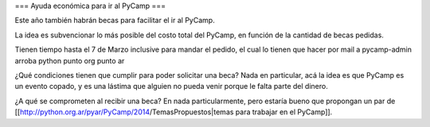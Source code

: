 === Ayuda económica para ir al PyCamp ===

Este año también habrán becas para facilitar el ir al PyCamp.

La idea es subvencionar lo más posible del costo total del PyCamp, en función de la cantidad de becas pedidas.

Tienen tiempo hasta el 7 de Marzo inclusive para mandar el pedido, el cual lo tienen que hacer por mail a pycamp-admin arroba python punto org punto ar

¿Qué condiciones tienen que cumplir para poder solicitar una beca? Nada en particular, acá la idea es que PyCamp es un evento copado, y es una lástima que alguien no pueda venir porque le falta parte del dinero.

¿A qué se comprometen al recibir una beca? En nada particularmente, pero estaría bueno que propongan un par de [[http://python.org.ar/pyar/PyCamp/2014/TemasPropuestos|temas para trabajar en el PyCamp]].
